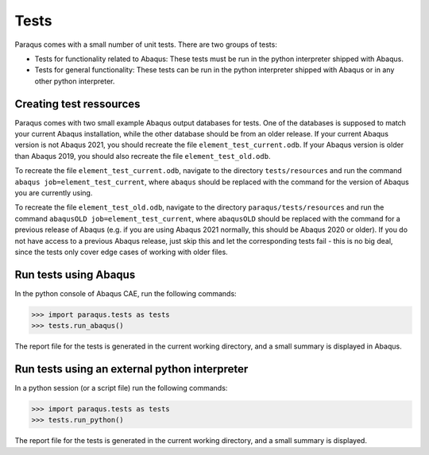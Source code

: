 Tests
=====

Paraqus comes with a small number of unit tests. There are two groups of tests:

- Tests for functionality related to Abaqus: These tests must be run in the python interpreter shipped with Abaqus.
- Tests for general functionality: These tests can be run in the python interpreter shipped with Abaqus or in any other python interpreter.

Creating test ressources
------------------------

Paraqus comes with two small example Abaqus output databases for tests. One of the databases is supposed to match your current Abaqus installation, while the other database should be from an older release. If your current Abaqus version is not Abaqus 2021, you should recreate the file ``element_test_current.odb``. If your Abaqus version is older than Abaqus 2019, you should also recreate the file ``element_test_old.odb``.

To recreate the file ``element_test_current.odb``, navigate to the directory ``tests/resources`` and run the command ``abaqus job=element_test_current``, where ``abaqus`` should be replaced with the command for the version of Abaqus you are currently using. 

To recreate the file ``element_test_old.odb``, navigate to the directory ``paraqus/tests/resources`` and run the command ``abaqusOLD job=element_test_current``, where ``abaqusOLD`` should be replaced with the command for a previous release of Abaqus (e.g. if you are using Abaqus 2021 normally, this should be Abaqus 2020 or older). If you do not have access to a previous Abaqus release, just skip this and let the corresponding tests fail - this is no big deal, since the tests only cover edge cases of working with older files.


Run tests using Abaqus
----------------------

In the python console of Abaqus  CAE, run the following commands:

>>> import paraqus.tests as tests
>>> tests.run_abaqus()

The report file for the tests is generated in the current working directory, and a small summary is displayed in Abaqus.


Run tests using an external python interpreter
----------------------------------------------

In a python session (or a script file) run the following commands:

>>> import paraqus.tests as tests
>>> tests.run_python()

The report file for the tests is generated in the current working directory, and a small summary is displayed.

